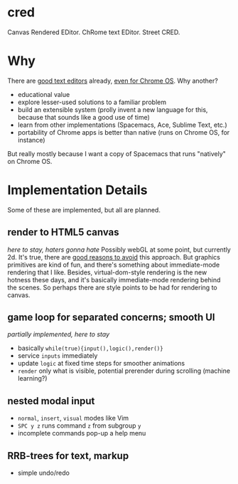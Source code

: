 * cred
[[file:/img/canvas-keycodes.png]]
Canvas Rendered EDitor.
ChRome text EDitor.  Street CRED.  

* Why
There are [[https://github.com/showcases/text-editors][good text editors]] already, [[http://thomaswilburn.net/caret/][even for Chrome OS]].  Why another?

- educational value
- explore lesser-used solutions to a familiar problem
- build an extensible system (prolly invent a new language for this, because that sounds like a good use of time)
- learn from other implementations (Spacemacs, Ace, Sublime Text, etc.)
- portability of Chrome apps is better than native (runs on Chrome OS, for instance)

But really mostly because I want a copy of Spacemacs that runs "natively" on Chrome OS.

* Implementation Details
Some of these are implemented, but all are planned.

** render to HTML5 canvas
/here to stay, haters gonna hate/
Possibly webGL at some point, but currently 2d.  It's true, there are [[http://stackoverflow.com/a/12437275/2037637][good reasons to avoid]] this approach.  But graphics primitives are kind of fun, and there's something about immediate-mode rendering that I like.  Besides, virtual-dom-style rendering is the new hotness these days, and it's basically immediate-mode rendering behind the scenes.  So perhaps there are style points to be had for rendering to canvas.

** game loop for separated concerns; smooth UI
/partially implemented, here to stay/
- basically =while(true){input(),logic(),render()}=
- service =inputs= immediately
- update =logic= at fixed time steps for smoother animations
- =render= only what is visible, potential prerender during scrolling (machine learning?)

** nested modal input
- =normal=, =insert=, =visual= modes like Vim
- =SPC y z= runs command =z= from subgroup =y=
- incomplete commands pop-up a help menu

** RRB-trees for text, markup
- simple undo/redo
 
